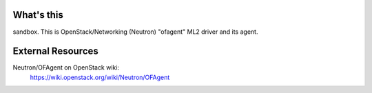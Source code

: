 What's this
===========

sandbox.
This is OpenStack/Networking (Neutron) "ofagent" ML2 driver and its agent.

External Resources
==================

Neutron/OFAgent on OpenStack wiki:
    https://wiki.openstack.org/wiki/Neutron/OFAgent
